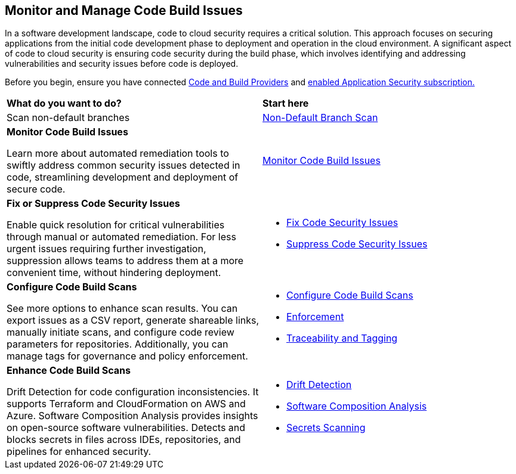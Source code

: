 == Monitor and Manage Code Build Issues

In a software development landscape, code to cloud security requires a critical solution. This approach focuses on securing applications from the initial code development phase to deployment and operation in the cloud environment. A significant aspect of code to cloud security is ensuring code security during the build phase, which involves identifying and addressing vulnerabilities and security issues before code is deployed.

Before you begin, ensure you have connected xref:../../get-started/connect-code-and-build-providers/connect-code-build-providers.adoc[Code and Build Providers] and xref:../../get-started/enable-application-security.adoc[enabled Application Security subscription.]

[cols="50%a,50%a"]
|===
|*What do you want to do?*
|*Start here*

|Scan non-default branches 
|xref:../get-started/non-default-branch-scan.adoc[Non-Default Branch Scan] 

|*Monitor Code Build Issues*

Learn more about automated remediation tools to swiftly address common security issues detected in code, streamlining development and deployment of secure code.

|xref:monitor-code-build-issues.adoc[Monitor Code Build Issues]

|*Fix or Suppress Code Security Issues*

Enable quick resolution for critical vulnerabilities through manual or automated remediation. For less urgent issues requiring further investigation, suppression allows teams to address them at a more convenient time, without hindering deployment.

a|

* xref:fix-code-issues.adoc[Fix Code Security Issues]
* xref:suppress-code-issues.adoc[Suppress Code Security Issues]

|*Configure Code Build Scans*

See more options to enhance scan results. You can export issues as a CSV report, generate shareable links, manually initiate scans, and configure code review parameters for repositories. Additionally, you can manage tags for governance and policy enforcement.

a|

* xref:configure-code-build-scans.adoc[Configure Code Build Scans]

* xref:enforcement.adoc[Enforcement]

* xref:traceability-and-tagging.adoc[Traceability and Tagging]


|*Enhance Code Build Scans*

Drift Detection for code configuration inconsistencies. It supports Terraform and CloudFormation on AWS and Azure. Software Composition Analysis provides insights on open-source software vulnerabilities. Detects and blocks secrets in files across IDEs, repositories, and pipelines for enhanced security.

a|

* xref:drift-detection.adoc[Drift Detection]

* xref:software-composition-analysis/software-composition-analysis.adoc[Software Composition Analysis]

* xref:secrets-scanning.adoc[Secrets Scanning]

|===